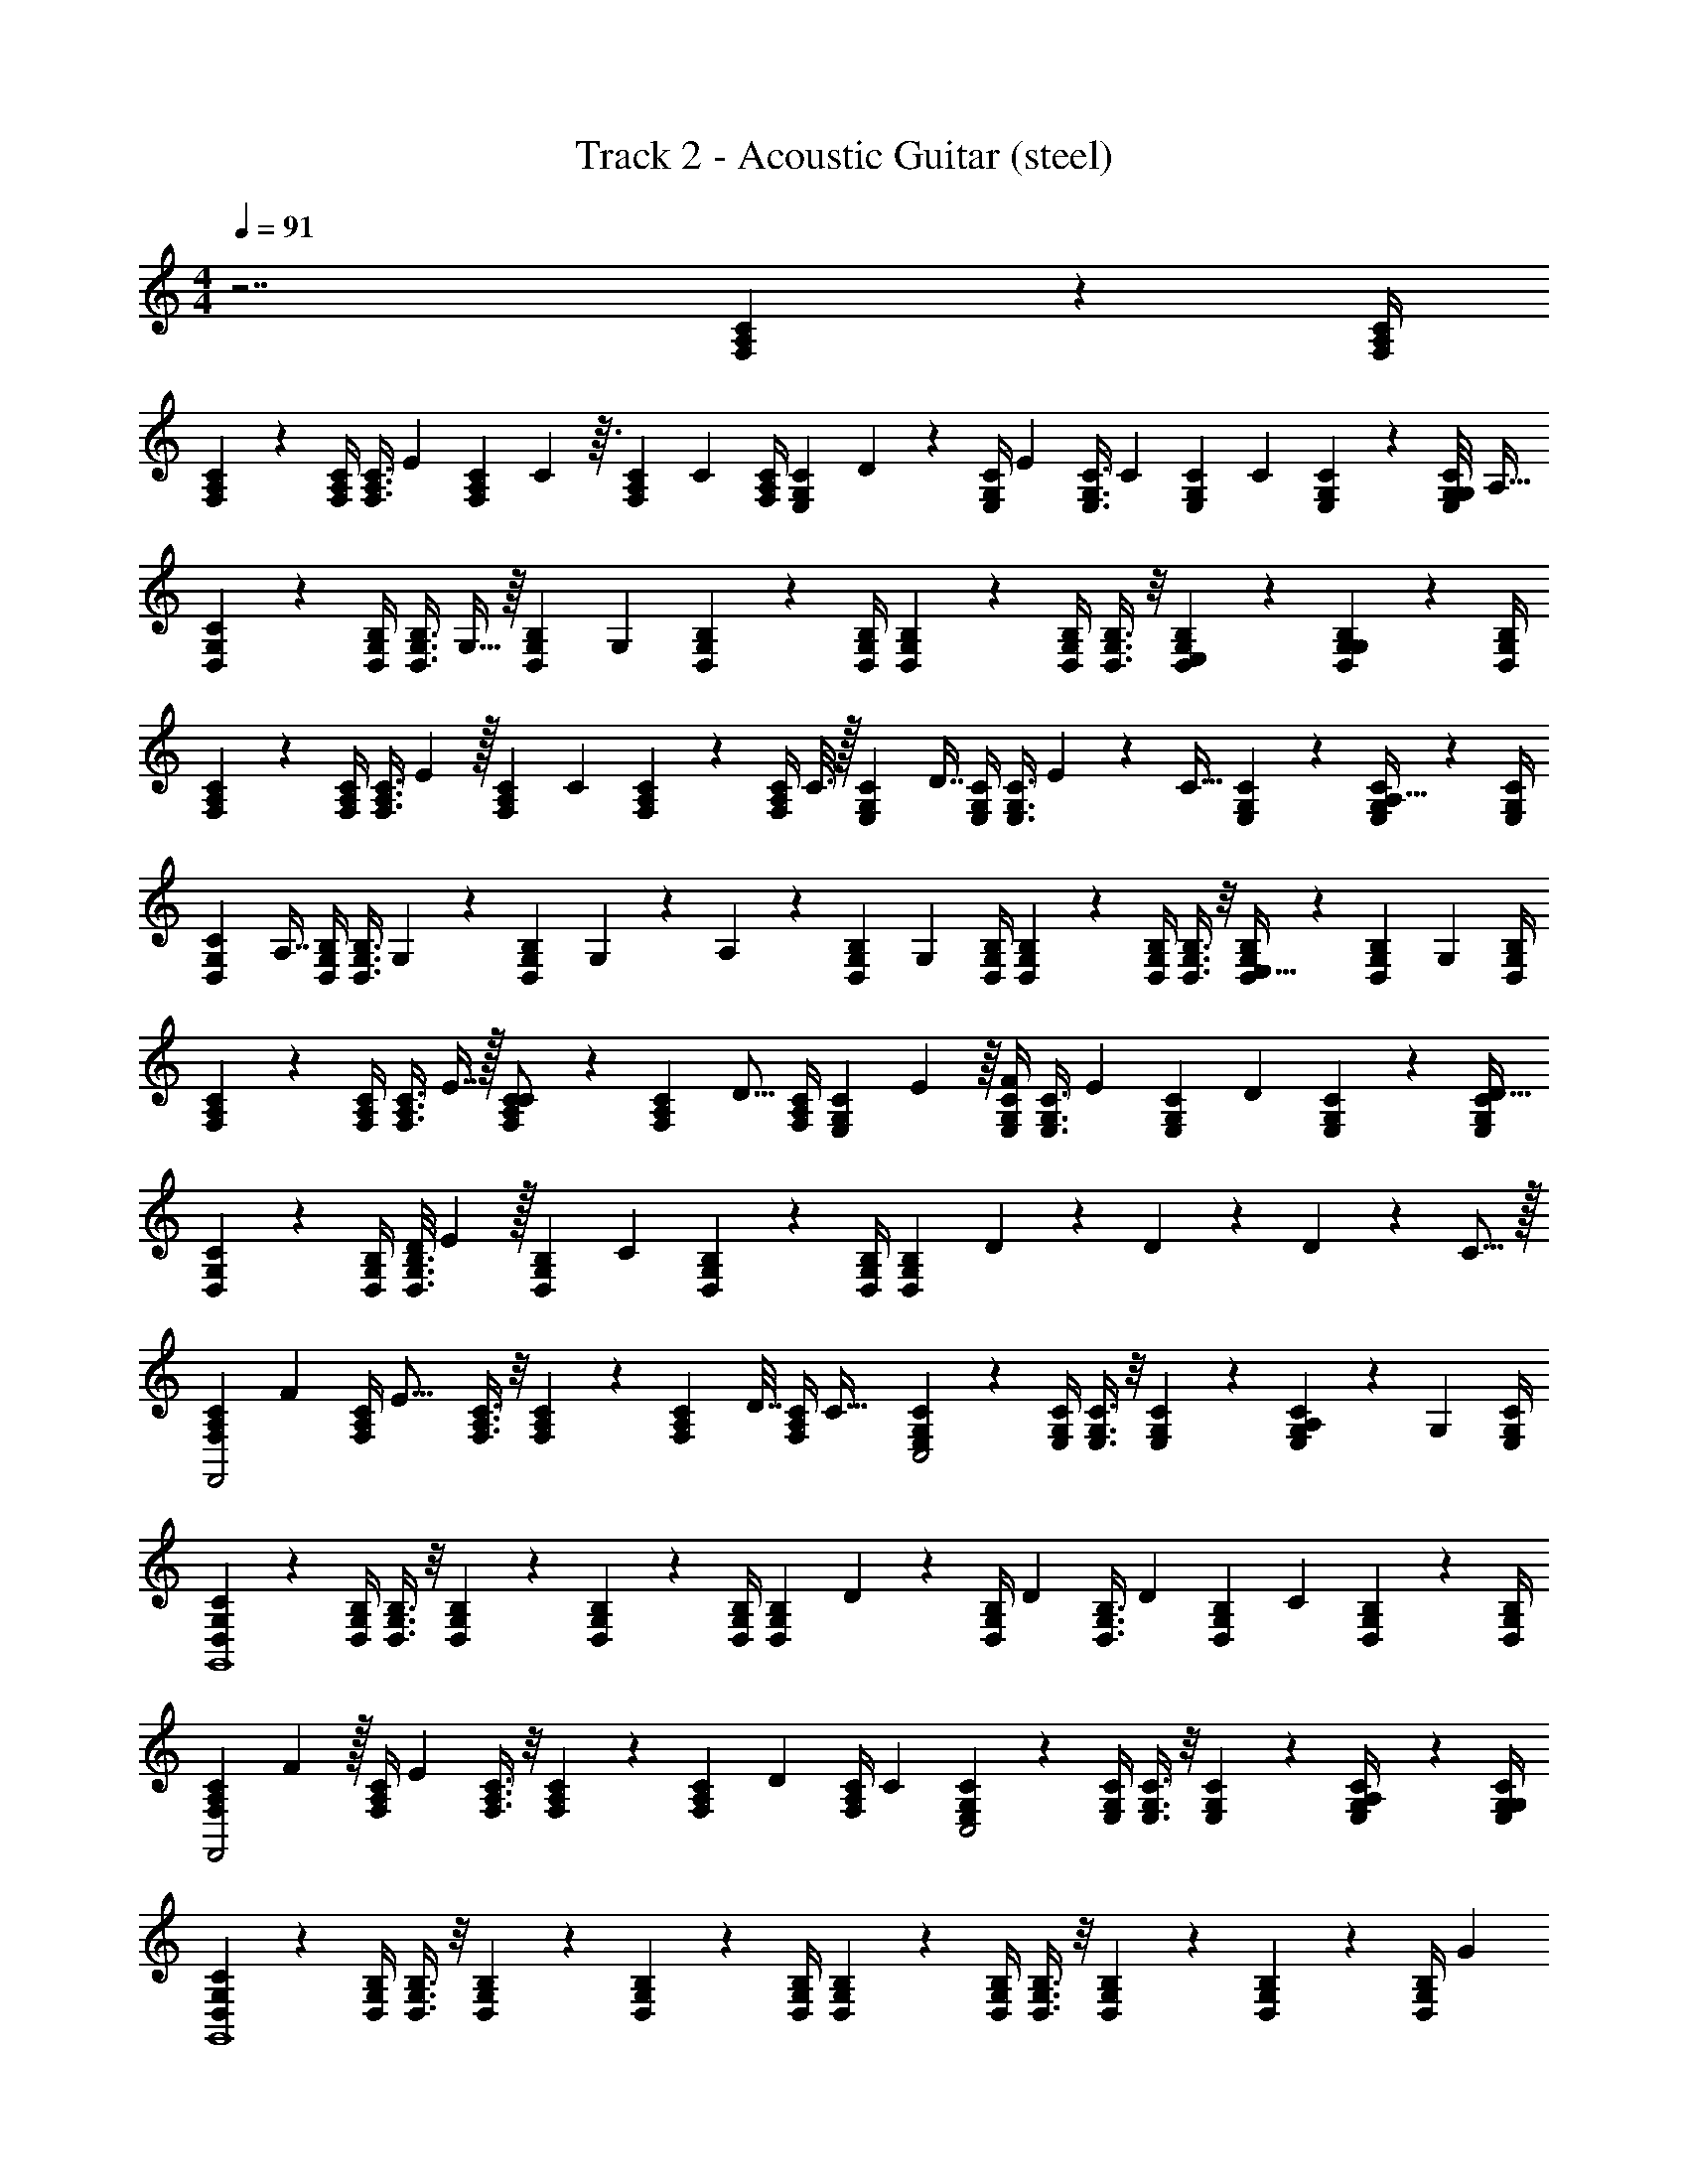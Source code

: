 X: 1
T: Track 2 - Acoustic Guitar (steel)
Z: ABC Generated by Starbound Composer v0.8.7
L: 1/4
M: 4/4
Q: 1/4=91
K: C
z7/ [F,/12C/12A,/12] z/6 [F,/4C/4A,/4] 
[F,/12C/12A,/12] z/6 [F,/4C/4A,/4] [z/24F,3/8C3/8A,3/8] [z11/24E13/24] [z/20F,11/24C11/24A,11/24] C57/160 z3/32 [z/32C/12A,/12F,/12] [z7/32C67/160] [C/4A,/4F,/4] [z/24C/12E,/12G,/12] D/6 z/24 [z/36C/4E,/4G,/4] [z2/9E17/36] [z5/18C3/8E,3/8G,3/8] [z2/9C59/144] [z5/16C11/24E,11/24G,11/24] [z3/16C93/112] [C/12E,/12G,/12] z/6 [z/16G,/8C/4E,/4G,/4] [z3/16A,21/32] 
[G,/12C/12D,/12] z/6 [G,/4B,/4D,/4] [z/32G,3/8B,3/8D,3/8] G,13/32 z/16 [z/12G,11/24B,11/24D,11/24] [z5/12G,67/36] [G,/12B,/12D,/12] z/6 [G,/4B,/4D,/4] [G,/12B,/12D,/12] z/6 [G,/4B,/4D,/4] [G,3/8B,3/8D,3/8] z/8 [G,11/24B,11/24D,11/24E,11/24] z/24 [G,/12D,/12B,/12G,23/24] z/6 [G,/4D,/4B,/4] 
[F,/12C/12A,/12] z/6 [F,/4C/4A,/4] [z/20F,3/8C3/8A,3/8] E67/160 z/32 [z/24F,11/24C11/24A,11/24] [z11/24C7/12] [C/12A,/12F,/12] z/6 [z/32C/4A,/4F,/4] C3/16 z/32 [z/32C/12E,/12G,/12] [z7/32D7/16] [C/4E,/4G,/4] [z/24C3/8E,3/8G,3/8] E/6 z7/96 [z7/32C23/32] [C11/24E,11/24G,11/24] z/24 [C/12E,/12G,/12A,13/32] z/6 [C/4E,/4G,/4] 
[z/32G,/12C/12D,/12] [z7/32A,7/16] [G,/4B,/4D,/4] [z/32G,3/8B,3/8D,3/8] G,59/160 z/10 [z/20G,11/24B,11/24D,11/24] G,31/180 z/18 A,13/72 z/24 [z/18G,/12B,/12D,/12] [z7/36G,425/288] [G,/4B,/4D,/4] [G,/12B,/12D,/12] z/6 [G,/4B,/4D,/4] [G,3/8B,3/8D,3/8] z/8 [G,11/24B,11/24D,11/24E,15/32] z/24 [z/24G,/12D,/12B,/12] [z5/24G,23/24] [G,/4D,/4B,/4] 
[F,/12C/12A,/12] z/6 [F,/4C/4A,/4] [z/32F,3/8C3/8A,3/8] E7/16 z/32 [F,11/24C11/24A,11/24C/] z/24 [z/32C/12A,/12F,/12] [z7/32D9/16] [C/4A,/4F,/4] [z/24C/12E,/12G,/12] E7/48 z/16 [C/4E,/4G,/4F4/7] [z/4C3/8E,3/8G,3/8] [z/4E13/20] [z7/24C11/24E,11/24G,11/24] [z5/24D/3] [C/12E,/12G,/12] z/6 [C/4E,/4G,/4D5/8] 
[G,/12C/12D,/12] z/6 [G,/4B,/4D,/4] [z/20D/8G,3/8B,3/8D,3/8] E67/160 z/32 [z/32G,11/24B,11/24D,11/24] [z15/32C85/96] [G,/12B,/12D,/12] z/6 [G,/4B,/4D,/4] [z/32G,/12B,/12D,/12] D13/96 z/9 D73/288 z71/288 D31/72 z7/96 C11/16 z/32 
[z/24F,/12C/12A,/12F,,2] F5/24 [z/32F,/4C/4A,/4] [z7/32E21/16] [F,3/8C3/8A,3/8] z/8 [F,11/24C11/24A,11/24] z/24 [z/32C/12A,/12F,/12] D7/32 [z/32C/4A,/4F,/4] [z7/32C55/32] [C/12E,/12G,/12C,2] z/6 [C/4E,/4G,/4] [C3/8E,3/8G,3/8] z/8 [C11/24E,11/24G,11/24] z/24 [C/12E,/12G,/12A,5/24] z5/36 [z/36G,665/288] [C/4E,/4G,/4] 
[G,/12C/12D,/12G,,4] z/6 [G,/4B,/4D,/4] [G,3/8B,3/8D,3/8] z/8 [G,11/24B,11/24D,11/24] z/24 [G,/12B,/12D,/12] z/6 [G,/4B,/4D,/4] [z/14G,/12B,/12D,/12] D23/168 z/24 [z/16G,/4B,/4D,/4] [z3/16D23/80] [z5/18G,3/8B,3/8D,3/8] [z2/9D19/45] [z5/18G,11/24B,11/24D,11/24] [z2/9C199/288] [G,/12D,/12B,/12] z/6 [G,/4D,/4B,/4] 
[z/24F,/12C/12A,/12F,,2] F17/96 z/32 [z/36F,/4C/4A,/4] [z2/9E86/63] [F,3/8C3/8A,3/8] z/8 [F,11/24C11/24A,11/24] z/24 [z/24C/12A,/12F,/12] [z5/24D23/96] [z/24C/4A,/4F,/4] [z5/24C167/96] [C/12E,/12G,/12C,2] z/6 [C/4E,/4G,/4] [C3/8E,3/8G,3/8] z/8 [C11/24E,11/24G,11/24] z/24 [C/12E,/12G,/12A,/4] z/6 [C/4E,/4G,/4G,17/5] 
[G,/12C/12D,/12G,,4] z/6 [G,/4B,/4D,/4] [G,3/8B,3/8D,3/8] z/8 [G,11/24B,11/24D,11/24] z/24 [G,/12B,/12D,/12] z/6 [G,/4B,/4D,/4] [G,/12B,/12D,/12] z/6 [G,/4B,/4D,/4] [G,3/8B,3/8D,3/8] z/8 [G,11/24B,11/24D,11/24] z/24 [G,/12D,/12B,/12] z/6 [z/24G,/4D,/4B,/4] G5/24 
[z/24A,,4A,,4C,4E,4] A25/72 z23/288 G41/288 z/6 G109/288 z35/288 E2/9 z/24 G53/168 z23/112 G23/144 z35/288 G75/224 z15/112 C21/32 z17/32 
[C5/16C,4G,4E,4C,4] z11/48 C/6 z19/168 C73/252 z17/90 C17/60 z/6 C3/20 z/10 C9/28 z5/28 C5/16 z11/48 C19/24 z/6 
[z17/32G,,4D,8B,,8G,,8] D29/96 z19/96 D9/32 z7/32 D25/96 z23/96 [z/D83/160] C51/160 z29/160 C7/32 z9/32 [z15/32C211/160] 
[G,/8G,,4] z/8 G,/8 z/8 G,/8 z/8 G,/8 z/8 G,/8 z/8 G,/8 z/8 G,/8 z/8 G,/8 z/8 G,/8 z/8 G,/8 z/8 G,/8 z/8 G,/8 z/8 G,/8 z/8 G,/8 z/8 [z/32G,/8] G7/32 [z/36G,/8] [z2/9E11/36] 
[A3/8A,,4A,,4C,4E,4] z/8 G5/28 z19/168 G65/168 z151/252 E2/9 z/32 G25/96 z5/24 G5/12 z11/96 C41/96 z5/48 C/8 z/8 C3/16 
[z/20C,4G,4E,4C,4] A61/180 z41/288 G27/160 z17/140 G11/42 z7/36 G49/180 z/5 E3/20 z/10 G/8 z/8 G5/36 z/9 G5/14 z/7 C11/18 z7/18 
[z19/18G,,4D,8B,,8G,,8] D/3 z41/288 D29/96 z19/96 D7/16 z/16 C9/32 z3/16 C17/32 [z/32D/8] [z7/16F31/32] 
[G,/8G,,4] z/8 G,/8 z/8 [z/32D3/28G,/8] [z7/32E27/16] G,/8 z/8 G,/8 z/8 G,/8 z/8 G,/8 z/8 G,/8 z/8 G,/8 z/8 G,/8 z/8 G,/8 z/8 G,/8 z/8 G,/8 z/8 G,/8 z/8 G,/8 z/8 [z/32G,/8] D7/32 
[C9/20A,,4A,,4C,4E,4] z/20 D9/20 z11/120 C23/96 z3/160 D11/30 z/9 C13/18 D4/9 z25/288 C/ z3/160 D27/160 z3/32 [z7/80C5/32] [z/10D3/5] 
[z17/32^F,4/7^F,,4D,4A,,4] [z/96C137/96] C11/24 z/32 D199/288 z/18 [z13/18E37/45] [E5/18G,11/24] z2/9 [z/24E2/5] [z41/96F,137/168] [z/32C7/32] [z9/32C/] [z7/32C49/32] 
[C,/E,2C,5/] G,/ C/ [C3/20G,/] z23/180 C55/288 z/32 [E3/8E/] z/6 E13/120 z3/20 E87/160 z5/32 C/8 z/8 [z/4C33/32] 
[=F,/12C/12A,/12=F,,2C,2F,2A,2] z/6 [F,/4C/4A,/4] [z/24F,3/8C3/8A,3/8] [z11/24E13/24] [z/20F,11/24C11/24A,11/24] C57/160 z3/32 [z/32C/12A,/12F,/12] [z7/32C67/160] [C/4A,/4F,/4] [z/24C/12E,/12G,/12C,2C,2E,2G,2] D/6 z/24 [z/36C/4E,/4G,/4] [z2/9E17/36] [z5/18C3/8E,3/8G,3/8] [z2/9C59/144] [z5/16C11/24E,11/24G,11/24] [z3/16C93/112] [C/12E,/12G,/12] z/6 [z/16G,/8C/4E,/4G,/4] [z3/16A,21/32] 
[G,/12C/12D,/12G,,4D,4G,4B,4] z/6 [G,/4B,/4D,/4] [z/32G,3/8B,3/8D,3/8] G,13/32 z/16 [z/12G,11/24B,11/24D,11/24] [z5/12G,67/36] [G,/12B,/12D,/12] z/6 [G,/4B,/4D,/4] [G,/12B,/12D,/12] z/6 [G,/4B,/4D,/4] [G,3/8B,3/8D,3/8] z/8 [G,11/24B,11/24D,11/24E,11/24] z/24 [G,/12D,/12B,/12G,23/24] z/6 [G,/4D,/4B,/4] 
[F,/12C/12A,/12F,,2C,2F,2A,2] z/6 [F,/4C/4A,/4] [z/20F,3/8C3/8A,3/8] E67/160 z/32 [z/24F,11/24C11/24A,11/24] [z11/24C7/12] [C/12A,/12F,/12] z/6 [z/32C/4A,/4F,/4] C3/16 z/32 [z/32C/12E,/12G,/12C,2C,2E,2G,2] [z7/32D7/16] [C/4E,/4G,/4] [z/24C3/8E,3/8G,3/8] E/6 z7/96 [z7/32C23/32] [C11/24E,11/24G,11/24] z/24 [C/12E,/12G,/12A,13/32] z/6 [C/4E,/4G,/4] 
[z/32G,/12C/12D,/12G,,4D,4G,4B,4] [z7/32A,7/16] [G,/4B,/4D,/4] [z/32G,3/8B,3/8D,3/8] G,59/160 z/10 [z/20G,11/24B,11/24D,11/24] G,31/180 z/18 A,13/72 z/24 [z/18G,/12B,/12D,/12] [z7/36G,425/288] [G,/4B,/4D,/4] [G,/12B,/12D,/12] z/6 [G,/4B,/4D,/4] [G,3/8B,3/8D,3/8] z/8 [G,11/24B,11/24D,11/24E,15/32] z/24 [z/24G,/12D,/12B,/12] [z5/24G,23/24] [G,/4D,/4B,/4] 
[F,/12C/12A,/12F,,2C,2F,2A,2] z/6 [F,/4C/4A,/4] [z/32F,3/8C3/8A,3/8] E7/16 z/32 [F,11/24C11/24A,11/24C/] z/24 [z/32C/12A,/12F,/12] [z7/32D9/16] [C/4A,/4F,/4] [z/24C/12E,/12G,/12C,2C,2E,2G,2] E7/48 z/16 [C/4E,/4G,/4F4/7] [z/4C3/8E,3/8G,3/8] [z/4E13/20] [z7/24C11/24E,11/24G,11/24] [z5/24D/3] [C/12E,/12G,/12] z/6 [C/4E,/4G,/4D5/8] 
[G,/12C/12D,/12G,,4] z/6 [G,/4B,/4D,/4] [z/20D/8G,3/8B,3/8D,3/8] E67/160 z/32 [z/32G,11/24B,11/24D,11/24] [z15/32C85/96] [G,/12B,/12D,/12] z/6 [G,/4B,/4D,/4] [z/32B,G,D,] D13/96 z/9 D73/288 z71/288 D31/72 z7/96 C11/16 z/32 
[z/24F,/12C/12A,/12F,,2C,2F,2A,2] F5/24 [z/32F,/4C/4A,/4] [z7/32E21/16] [F,3/8C3/8A,3/8] z/8 [F,11/24C11/24A,11/24] z/24 [z/32C/12A,/12F,/12] D7/32 [z/32C/4A,/4F,/4] [z7/32C55/32] [C/12E,/12G,/12C,2C,2E,2G,2] z/6 [C/4E,/4G,/4] [C3/8E,3/8G,3/8] z/8 [C11/24E,11/24G,11/24] z/24 [C/12E,/12G,/12A,5/24] z5/36 [z/36G,665/288] [C/4E,/4G,/4] 
[G,/12C/12D,/12G,,4D,4G,4B,4] z/6 [G,/4B,/4D,/4] [G,3/8B,3/8D,3/8] z/8 [G,11/24B,11/24D,11/24] z/24 [G,/12B,/12D,/12] z/6 [G,/4B,/4D,/4] [z/32G,/12B,/12D,/12] D19/160 z/10 [z/36G,/4B,/4D,/4] [z2/9D49/180] [z5/18G,3/8B,3/8D,3/8] [z2/9D19/45] [z5/18G,11/24B,11/24D,11/24] [z2/9C199/288] [G,/12D,/12B,/12] z/6 [z7/32G,/4D,/4B,/4] [z/32F143/224] 
[F,/12C/12A,/12F,,2C,2F,2A,2] z/6 [F,/4C/4A,/4] [z/20F,3/8C3/8A,3/8] [z9/20E77/160] [z/32F,11/24C11/24A,11/24] [z15/32D83/160] [C/12A,/12F,/12C/7] z/6 [z/36C/4A,/4F,/4] [z2/9C115/72] [C/12E,/12G,/12C,2C,2E,2G,2] z/6 [C/4E,/4G,/4] [C3/8E,3/8G,3/8] z/8 [C11/24E,11/24G,11/24] z/24 [C/12E,/12G,/12A,/4] z/6 [C/4E,/4G,/4G,17/5] 
[G,/12C/12D,/12G,,4D,4G,4B,4] z/6 [G,/4B,/4D,/4] [G,3/8B,3/8D,3/8] z/8 [G,11/24B,11/24D,11/24] z/24 [G,/12B,/12D,/12] z/6 [G,/4B,/4D,/4] [G,/12B,/12D,/12] z/6 [G,/4B,/4D,/4] [G,3/8B,3/8D,3/8] z/8 [z5/16G,11/24B,11/24D,11/24] G3/32 z3/32 [z/18G,/12D,/12B,/12] G/9 z/12 [z/20G,/4D,/4B,/4] G27/160 z/32 
[A3/7A,,4A,,4C,4E,4] z/14 G3/20 z23/180 G73/288 z71/288 G11/90 z/10 G3/16 z13/144 [z2/9E37/126] G7/18 z23/288 G37/160 z/20 C9/20 z9/80 C7/48 z/12 C41/96 z/32 
[z/18C,4G,4E,4C,4] A17/72 z/48 G17/48 z7/48 G9/16 z3/32 E7/32 z/16 G9/28 z5/28 G5/36 z/9 G3/7 z/14 C5/12 z/12 C5/28 z/14 [z/4C25/32] 
[z2G,,4D,8B,,8G,,8] D/6 z/8 D/3 z11/56 D159/224 z5/96 [z5/12C43/36] 
[G,/8G,,4] z/8 G,/8 z/8 G,/8 z/8 G,/8 z/8 G,/8 z/8 G,/8 z/8 G,/8 z/8 G,/8 z/8 G,/8 z/8 G,/8 z/8 G,/8 z/8 G,/8 z/8 G,/8 z/8 G,/8 z/8 [z/32G,/8] G55/288 z/36 [z/36G,/8] [z2/9E41/144] 
[z/32A,,4A,,4C,4E,4] A37/96 z2/15 G27/160 z/8 G67/224 z25/168 G/3 z11/72 E2/9 z/32 G29/96 z19/96 G13/32 z3/32 C49/96 z11/24 
[z/32C,4G,4E,4C,4] E29/96 z5/24 E7/48 z5/48 E11/72 z/9 E53/180 z29/160 E19/160 z23/180 E19/126 z17/140 E21/80 z5/32 E29/160 z17/120 E53/168 z/7 D5/28 z23/224 [z15/32D73/96] 
[z33/32G,,4D,8B,,8G,,8] D51/160 z3/20 D11/32 z3/16 D7/16 z/16 C5/16 z3/16 C7/16 z13/160 [z9/20F19/20] 
[G,/8G,,4] z/8 G,/8 z/8 [z/24G,/8] [z5/24E275/168] G,/8 z/8 G,/8 z/8 G,/8 z/8 G,/8 z/8 G,/8 z/8 G,/8 z/8 G,/8 z/8 G,/8 z/8 G,/8 z/8 G,/8 z/8 G,/8 z/8 G,/8 z/8 G,/8 z/8 
[C9/20A,,4A,,4C,4E,4] z13/160 D3/8 z3/32 C15/32 z/16 D29/96 z19/96 C7/16 z/16 D89/224 z23/224 C7/16 z/16 D5/32 z9/80 [z/30C13/90] [z/6D11/18] 
[z15/32^F,4/7^F,,4D,4A,,4] [z7/96C25/16] C11/24 z/32 D199/288 z/18 [z13/18E37/45] [E5/16G,11/24] z7/32 [z/96E103/288] [z11/24F,137/168] [C5/28C/] z25/252 [z2/9C3/] 
[C,/E,2C,5/] G,/ C/ [z/32G,/] E3/32 z11/72 E11/90 z/10 [z/32E/] E5/16 z3/16 E25/224 z31/224 E19/32 z7/40 C11/80 z3/32 [z7/32C193/224] 
[=F,/12C/12A,/12=F,,2C,2F,2A,2] z/6 [F,/4C/4A,/4] [z/24F,3/8C3/8A,3/8] [z11/24E13/24] [z/20F,11/24C11/24A,11/24] C57/160 z3/32 [C/12A,/12F,/12D7/16] z/6 [C/4A,/4F,/4] [C/12E,/12G,/12E/6C,2C,2E,2G,2] z/6 [C/4E,/4G,/4F17/36] [z/4C3/8E,3/8G,3/8] [z/4E13/32] [z/4C11/24E,11/24G,11/24] [z/4D/] [C/12E,/12G,/12] z/6 [z/16C/4E,/4G,/4] [z3/16A,21/32] 
[G,/12C/12D,/12G,,4D,4G,4B,4] z/6 [G,/4B,/4D,/4] [z/32G,3/8B,3/8D,3/8] G,13/32 z/16 [z/24G,11/24B,11/24D,11/24] [z11/24G,223/120] [G,/12B,/12D,/12] z/6 [G,/4B,/4D,/4] [G,/12B,/12D,/12] z/6 [G,/4B,/4D,/4] [G,3/8B,3/8D,3/8] z/8 [G,11/24B,11/24D,11/24E,11/24] z/24 [G,/12D,/12B,/12G,23/24] z/6 [G,/4D,/4B,/4] 
[F,/12C/12A,/12F,,2C,2F,2A,2] z/6 [F,/4C/4A,/4] [z/20F,3/8C3/8A,3/8] E67/160 z/32 [z/24F,11/24C11/24A,11/24] [z11/24C7/12] [C/12A,/12F,/12] z/6 [z/32C/4A,/4F,/4] C3/16 z/32 [z/32C/12E,/12G,/12C,2C,2E,2G,2] [z7/32D7/16] [C/4E,/4G,/4] [z/24C3/8E,3/8G,3/8] E/6 z7/96 [z7/32C23/32] [C11/24E,11/24G,11/24] z/24 [C/12E,/12G,/12A,13/32] z/6 [C/4E,/4G,/4] 
[z/32G,/12C/12D,/12G,,4D,4G,4B,4] [z7/32A,7/16] [G,/4B,/4D,/4] [z/32G,3/8B,3/8D,3/8] G,59/160 z/10 [z/20G,11/24B,11/24D,11/24] G,31/180 z/18 A,13/72 z/24 [z/18G,/12B,/12D,/12] [z7/36G,425/288] [G,/4B,/4D,/4] [G,/12B,/12D,/12] z/6 [G,/4B,/4D,/4] [G,3/8B,3/8D,3/8] z/8 [G,11/24B,11/24D,11/24E,15/32] z/24 [z/24G,/12D,/12B,/12] [z5/24G,23/24] [G,/4D,/4B,/4] 
[F,/12C/12A,/12F,,2C,2F,2A,2] z/6 [F,/4C/4A,/4] [z/32F,3/8C3/8A,3/8] E7/16 z/32 [F,11/24C11/24A,11/24C/] z/24 [z/32C/12A,/12F,/12] [z7/32D9/16] [C/4A,/4F,/4] [z/24C/12E,/12G,/12C,2C,2E,2G,2] E7/48 z/16 [C/4E,/4G,/4F4/7] [z7/24C3/8E,3/8G,3/8] [z5/24E47/72] [z7/24C11/24E,11/24G,11/24] [z5/24D/3] [C/12E,/12G,/12] z/6 [C/4E,/4G,/4D5/8] 
[G,/12C/12D,/12G,,4] z/6 [G,/4B,/4D,/4] [z/20D/8G,3/8B,3/8D,3/8] E67/160 z/32 [z/32G,11/24B,11/24D,11/24] [z15/32C85/96] [G,/12B,/12D,/12] z/6 [G,/4B,/4D,/4] [D3/20B,G,D,] z23/180 D73/288 z71/288 D31/72 z7/96 C11/16 z/32 
[z/24F,/12C/12A,/12F,,2C,2F,2A,2] F5/24 [z/32F,/4C/4A,/4] [z7/32E21/16] [F,3/8C3/8A,3/8] z/8 [F,11/24C11/24A,11/24] z/24 [z/32C/12A,/12F,/12] D7/32 [z/32C/4A,/4F,/4] [z7/32C55/32] [C/12E,/12G,/12C,2C,2E,2G,2] z/6 [C/4E,/4G,/4] [C3/8E,3/8G,3/8] z/8 [C11/24E,11/24G,11/24] z/24 [C/12E,/12G,/12A,5/24] z5/36 [z/36G,665/288] [C/4E,/4G,/4] 
[G,/12C/12D,/12G,,4D,4G,4B,4] z/6 [G,/4B,/4D,/4] [G,3/8B,3/8D,3/8] z/8 [G,11/24B,11/24D,11/24] z/24 [G,/12B,/12D,/12] z/6 [G,/4B,/4D,/4] [z/32G,/12B,/12D,/12] D19/160 z/10 [z/16G,/4B,/4D,/4] [z3/16D23/80] [z5/18G,3/8B,3/8D,3/8] [z2/9D19/45] [z5/18G,11/24B,11/24D,11/24] [z2/9C199/288] [G,/12D,/12B,/12] z/6 [G,/4D,/4B,/4] 
[z/24F,/12C/12A,/12F,,2C,2F,2A,2] F5/24 [z/32F,/4C/4A,/4] [z7/32E21/16] [F,3/8C3/8A,3/8] z/8 [F,11/24C11/24A,11/24] z/24 [z/32C/12A,/12F,/12] D7/32 [z/32C/4A,/4F,/4] [z7/32C55/32] [C/12E,/12G,/12C,2C,2E,2G,2] z/6 [C/4E,/4G,/4] [C3/8E,3/8G,3/8] z/8 [C11/24E,11/24G,11/24] z/24 [C/12E,/12G,/12A,/4] z/6 [C/4E,/4G,/4] 
[G,/12C/12D,/12G,,4D,4G,4B,4] z/6 [G,/4B,/4D,/4] [G,3/8B,3/8D,3/8] z/8 [G,11/24B,11/24D,11/24] z/24 [G,/12B,/12D,/12] z/6 [G,/4B,/4D,/4] [G,/12B,/12D,/12G,5/32] z/6 [z/36G,/4B,/4D,/4] G,2/9 [z5/18G,3/8B,3/8D,3/8] [z2/9G,29/90] [z5/18G,11/24B,11/24D,11/24] [z2/9G,19/72] [z/24G,/12D,/12B,/12] A,/6 [z/24G,83/120] [G,/4D,/4B,/4] 
[F,/12C/12A,/12F,,2C,2F,2A,2] z/6 [F,/4C/4A,/4] [z/24F,3/8C3/8A,3/8] [z11/24G,109/120] [F,11/24C11/24A,11/24] z/24 [C/12A,/12F,/12A,9/32] z/6 [z/32C/4A,/4F,/4] [z7/32C55/32] [C/12E,/12G,/12C,2C,2E,2G,2] z/6 [C/4E,/4G,/4] [C3/8E,3/8G,3/8] z/8 [C11/24E,11/24G,11/24] z/24 [C/12E,/12G,/12A,] z/6 [C/4E,/4G,/4] 
[G,/12C/12D,/12G,,4D,4G,4B,4] z/6 [G,/4B,/4D,/4] [z/18G,3/8B,3/8D,3/8] [z4/9G,25/9] [G,11/24B,11/24D,11/24] z/24 [G,/12B,/12D,/12] z/6 [G,/4B,/4D,/4] [G,/12B,/12D,/12] z/6 [G,/4B,/4D,/4] [G,3/8B,3/8D,3/8] z/8 [G,11/24B,11/24D,11/24] z/24 [G,/12D,/12B,/12] z/6 [G,/4D,/4B,/4] z/4 
[F,,,3/28F,,,3/28] z/7 [F,,,/7F,,,/7] z3/28 [F,,,3/20F,,,3/20] z/10 [F,,9/32F,,9/32] z7/32 [F,,5/16F,,5/16] z3/16 [C,,/8C,,/8] z/8 [C,,/7C,,/7] z3/28 [C,,/9C,,/9] z5/36 [C,,5/36C,,5/36] z/9 [C,,9/32C,,9/32] z23/32 [G,,/6G,,/6] z/12 
[G,,/6G,,/6] z/12 [G,,/6G,,/6] z/12 [G,,/10G,,/10] z3/20 [D,,5/24D,,5/24] z7/24 [D,,3/16D,,3/16] z5/16 [G,,,3/28G,,,3/28] z/7 [G,,,3/28G,,,3/28] z/7 [G,,,/8G,,,/8] z/8 [G,,,/8G,,,/8] z/8 [G,,,3/16G,,,3/16] z17/16 
F,,,3/28 z/7 F,,,/7 z3/28 F,,,3/20 z/10 F,,9/32 z7/32 F,,5/16 z3/16 C,,/8 z/8 C,,/7 z3/28 C,,/9 z5/36 C,,5/36 z/9 C,,9/32 z23/32 G,,/6 z/12 
G,,/6 z/12 G,,/6 z/12 G,,/10 z3/20 D,,5/24 z7/24 D,,3/16 z5/16 [z/32G,,,3/28] G5/32 z/16 [z/36G,,,3/28] A55/288 z/32 G,,,/8 z/8 [G,,,/8A7/32] z/8 G,,,3/16 z/16 G5/32 z11/32 [z/G] 
[F,,,3/28B5/28] z/7 [F,,,/7c3/16] z3/28 [F,,,3/20B7/24] z/10 [F,,9/32c17/24] z7/32 [z/4F,,5/16] B/4 [C,,/8c3/16] z/8 [C,,/7B9/32] z3/28 [C,,/9c3/16] z5/36 [C,,5/36d25/36] z/9 C,,9/32 z7/32 [z/G] G,,/6 z/12 
G,,/6 z/12 [f3/32G,,/6] z5/32 G,,/10 z3/20 [D,,5/24f6/7] z7/24 D,,3/16 z5/16 [G,,,3/28G/8f7/24] z/7 [G,,,3/28A7/36e15/32] z/7 G,,,/8 z/8 [G,,,/8A/5B25/36] z/8 G,,,3/16 z/16 G5/24 z/24 [z/4d11/16] G5/24 z/24 [z/4E11/9] 
[F,,,3/28B/4] z/7 [F,,,/7c/4] z3/28 [F,,,3/20B11/36] z/10 [F,,9/32c23/32] z7/32 [z/4F,,5/16] B7/32 z/32 [C,,/8c2/9] z/8 [C,,/7B/4] z3/28 [C,,/9c2/9] z5/36 [C,,5/36d11/16] z/9 C,,9/32 z7/32 [z/G33/32] G,,/6 z/12 
G,,/6 z/12 [f3/28G,,/6] z/7 G,,/10 z3/20 [D,,5/24f7/8] z7/24 D,,3/16 z5/16 [G,,,3/28f9/32] z/7 [G,,,3/28e17/36] z/7 G,,,/8 z/8 [G,,,/8A7/32B23/32] z/8 G,,,3/16 z/16 G5/32 z3/32 [z5/18d11/16] [z17/36G193/180] 
[F,,,3/28B/4] z/7 [F,,,/7c/4] z3/28 [F,,,3/20B11/36] z/10 [F,,9/32c23/32] z7/32 [z/4F,,5/16] B7/32 z/32 [C,,/8c2/9] z/8 [C,,/7B/4] z3/28 [C,,/9c2/9] z5/36 [C,,5/36d11/16] z/9 C,,9/32 z7/32 [z/G33/32] G,,/6 z/12 
G,,/6 z/12 [f3/28G,,/6] z/7 G,,/10 z3/20 [D,,5/24f7/8] z7/24 D,,3/16 z5/16 [G,,,3/28f9/32] z/7 [G,,,3/28e17/36] z/7 G,,,/8 z/8 [G,,,/8B23/32] z/8 G,,,3/16 z5/16 c/4 d15/32 z/32 
[F,,,3/28B/4] z/7 [F,,,/7c/4] z3/28 [F,,,3/20B11/36] z/10 [F,,9/32c23/32] z7/32 [z/4F,,5/16] B7/32 z/32 [C,,/8c2/9] z/8 [C,,/7B/4] z3/28 [C,,/9c2/9] z5/36 [C,,5/36d11/16] z/9 C,,9/32 z7/32 [z/G33/32] G,,/6 z/12 
G,,/6 z/12 [f3/28G,,/6] z/7 G,,/10 z3/20 [D,,5/24f7/8] z7/24 D,,3/16 z5/16 [G,,,3/28f9/32] z/7 [G,,,3/28e17/36] z/7 G,,,/8 z/8 [G,,,/8B23/32] z/8 G,,,3/16 z5/16 c/4 [z/4d15/32] [z/4C,2F,2A,2] 
[F,,,3/28B/4] z/7 [F,,,/7c/4] z3/28 [F,,,3/20B11/36] z/10 [F,,9/32c23/32] z7/32 [z/4F,,5/16] B7/32 z/32 [C,,/8c2/9C,2E,2G,2] z/8 [C,,/7B/4] z3/28 [C,,/9c2/9] z5/36 [C,,5/36d11/16] z/9 C,,9/32 z7/32 [z/G33/32] [G,,/6D,4G,4B,4] z/12 
G,,/6 z/12 [f3/28G,,/6] z/7 G,,/10 z3/20 [D,,5/24f7/8] z7/24 D,,3/16 z5/16 [G,,,3/28f9/32] z/7 [G,,,3/28e17/36] z/7 G,,,/8 z/8 [G,,,/8B23/32] z/8 G,,,3/16 z5/16 c/4 [z/4d15/32] [z/4C,2F,2A,2] 
[F,,,3/28B/4] z/7 [F,,,/7c/4] z3/28 [F,,,3/20B11/36] z/10 [F,,9/32c23/32] z7/32 [z/4F,,5/16] B7/32 z/32 [C,,/8c2/9C,2E,2G,2] z/8 [C,,/7B/4] z3/28 [C,,/9c2/9] z5/36 [C,,5/36d11/16] z/9 C,,9/32 z7/32 [z/G33/32] [G,,/6D,4G,4B,4] z/12 
G,,/6 z/12 [f3/28G,,/6] z/7 G,,/10 z3/20 [D,,5/24f7/8] z7/24 D,,3/16 z5/16 [G,,,3/28f9/32] z/7 [G,,,3/28e17/36] z/7 G,,,/8 z/8 [G,,,/8B23/32] z/8 G,,,3/16 z5/16 c/4 [z/4d15/32] [F,/12C/12A,/12A,2F,2C,2C,2F,2A,2] z/6 
[F,,,3/28F,/4C/4A,/4B/4B/4] z/7 [F,,,/7c/4c/4F,3/8C3/8A,3/8] z3/28 [F,,,3/20B11/36B11/36] z/10 [F,,9/32F,11/24C11/24A,11/24c23/32c23/32] z7/32 [C/12A,/12F,/12F,,5/16] z/6 [B7/32B7/32C/4A,/4F,/4] z/32 [C/12E,/12G,/12C,,/8c2/9c2/9G,2C,2E,2G,2C,2E,2] z/6 [C,,/7C/4E,/4G,/4B/4B/4] z3/28 [C,,/9c2/9c2/9C3/8E,3/8G,3/8] z5/36 [C,,5/36d11/16d11/16] z/9 [C,,9/32C11/24E,11/24G,11/24] z7/32 [C/12E,/12G,/12G33/32G33/32] z/6 [C/4E,/4G,/4] [G,/12C/12D,/12G,,/6B,4G,4D,4D,4B,4G,4] z/6 
[G,,/6G,/4B,/4D,/4] z/12 [f3/28f3/28G,,/6G,3/8B,3/8D,3/8] z/7 G,,/10 z3/20 [D,,5/24G,11/24B,11/24D,11/24f7/8f7/8] z7/24 [G,/12B,/12D,/12D,,3/16] z/6 [G,/4B,/4D,/4] [G,/12B,/12D,/12G,,,3/28f9/32f9/32] z/6 [G,,,3/28G,/4B,/4D,/4e17/36e17/36] z/7 [G,,,/8G,3/8B,3/8D,3/8] z/8 [G,,,/8B23/32B23/32] z/8 [G,,,3/16G,11/24B,11/24D,11/24] z5/16 [G,/12D,/12B,/12c/4c/4] z/6 [G,/4D,/4B,/4d/4d15/32] [F,/12C/12A,/12A,2F,2C,2C,2F,2A,2] z/6 
[F,,,3/28F,/4C/4A,/4B/4B/4] z/7 [F,,,/7c/4c/4F,3/8C3/8A,3/8] z3/28 [F,,,3/20B11/36B11/36] z/10 [F,,9/32F,11/24C11/24A,11/24c23/32c23/32] z7/32 [C/12A,/12F,/12F,,5/16] z/6 [B7/32B7/32C/4A,/4F,/4] z/32 [C/12E,/12G,/12C,,/8c2/9c2/9G,2C,2E,2G,2C,2E,2] z/6 [C,,/7C/4E,/4G,/4B/4B/4] z3/28 [C,,/9c2/9c2/9C3/8E,3/8G,3/8] z5/36 [C,,5/36d11/16d11/16] z/9 [C,,9/32C11/24E,11/24G,11/24] z7/32 [C/12E,/12G,/12G33/32G33/32] z/6 [C/4E,/4G,/4] [G,/12C/12D,/12G,,/6D,4B,4G,4D,4B,4G,4] z/6 
[G,,/6G,/4B,/4D,/4] z/12 [f3/28f3/28G,,/6G,3/8B,3/8D,3/8] z/7 G,,/10 z3/20 [D,,5/24G,11/24B,11/24D,11/24f7/8f7/8] z7/24 [G,/12B,/12D,/12D,,3/16] z/6 [G,/4B,/4D,/4] [G,/12B,/12D,/12G,,,3/28f9/32f9/32] z/6 [G,,,3/28G,/4B,/4D,/4e17/36e17/36] z/7 [G,,,/8G,3/8B,3/8D,3/8] z/8 [G,,,/8B23/32B23/32] z/8 [G,,,3/16G,11/24B,11/24D,11/24] z5/16 [G,/12D,/12B,/12c/4c/4] z/6 [G,/4D,/4B,/4d15/32d15/32] [F,/12C/12A,/12C,2F,2A,2C,2F,2A,2] z/6 
[F,,,3/28F,/4C/4A,/4B/4B/4] z/7 [F,,,/7c/4c/4F,3/8C3/8A,3/8] z3/28 [F,,,3/20B11/36B11/36] z/10 [F,,9/32F,11/24C11/24A,11/24c23/32c23/32] z7/32 [C/12A,/12F,/12F,,5/16] z/6 [B7/32B7/32C/4A,/4F,/4] z/32 [C/12E,/12G,/12C,,/8c2/9c2/9G,2C,2E,2G,2C,2E,2] z/6 [C,,/7C/4E,/4G,/4B/4B/4] z3/28 [C,,/9c2/9c2/9C3/8E,3/8G,3/8] z5/36 [C,,5/36d11/16d11/16] z/9 [C,,9/32C11/24E,11/24G,11/24] z7/32 [C/12E,/12G,/12G33/32G33/32] z/6 [C/4E,/4G,/4] [G,/12C/12D,/12G,,/6D,4B,4G,4D,4B,4G,4] z/6 
[G,,/6G,/4B,/4D,/4] z/12 [f3/28f3/28G,,/6G,3/8B,3/8D,3/8] z/7 G,,/10 z3/20 [D,,5/24G,11/24B,11/24D,11/24f7/8f7/8] z7/24 [G,/12B,/12D,/12D,,3/16] z/6 [G,/4B,/4D,/4] [G,/12B,/12D,/12G,,,3/28f9/32f9/32] z/6 [G,,,3/28G,/4B,/4D,/4e17/36e17/36] z/7 [G,,,/8G,3/8B,3/8D,3/8] z/8 [G,,,/8B23/32B23/32] z/8 [G,,,3/16G,11/24B,11/24D,11/24] z5/16 [G,/12D,/12B,/12c/4c/4] z/6 [G,/4D,/4B,/4d15/32d15/32] [F,/12C/12A,/12C,2F,2A,2C,2F,2A,2] z/6 
[F,,,3/28F,/4C/4A,/4B/4B/4] z/7 [F,,,/7c/4c/4F,3/8C3/8A,3/8] z3/28 [F,,,3/20B11/36B11/36] z/10 [F,,9/32F,11/24C11/24A,11/24c23/32c23/32] z7/32 [C/12A,/12F,/12F,,5/16] z/6 [B7/32B7/32C/4A,/4F,/4] z/32 [C/12E,/12G,/12C,,/8c2/9c2/9G,2C,2E,2G,2C,2E,2] z/6 [C,,/7C/4E,/4G,/4B/4B/4] z3/28 [C,,/9c2/9c2/9C3/8E,3/8G,3/8] z5/36 [C,,5/36d11/16d11/16] z/9 [C,,9/32C11/24E,11/24G,11/24] z7/32 [C/12E,/12G,/12G33/32G33/32] z/6 [C/4E,/4G,/4] [G,/12C/12D,/12G,,/6D,4B,4G,4D,4B,4G,4] z/6 
[G,,/6G,/4B,/4D,/4] z/12 [f3/28f3/28G,,/6G,3/8B,3/8D,3/8] z/7 G,,/10 z3/20 [D,,5/24G,11/24B,11/24D,11/24f7/8f7/8] z7/24 [G,/12B,/12D,/12D,,3/16] z/6 [G,/4B,/4D,/4] [G,/12B,/12D,/12G,,,3/28f9/32f9/32] z/6 [G,,,3/28G,/4B,/4D,/4e17/36e17/36] z/7 [G,,,/8G,3/8B,3/8D,3/8] z/8 [G,,,/8B23/32B23/32] z/8 [G,,,3/16G,11/24B,11/24D,11/24] z5/16 [G,/12D,/12B,/12c/4c/4] z/6 [G,/4D,/4B,/4d15/32d15/32] [^F,4/7^F,,4D,4A,,4D,,4] z3/7 
[z3/4D] [z3/4E] [z/G,] [z/F,] C/ [C,/E,2C,5/] G,/ 
C/ [E/14G,/] z5/28 E3/28 z/7 [E/4E/] z/4 E/7 z3/28 E11/16 z/16 F/7 z3/28 [z/4E17/32] [=F,/12C/12A,/12=F,,2C,2F,2A,2] z/6 [F,/4C/4A,/4] [C3/16G,3/16E3/16E/4F,3/8C3/8A,3/8] z5/16 
[G,2/9C/4E/4E3/8F,11/24C11/24A,11/24] z5/18 [C/12A,/12F,/12G,5/32E/6C3/16F7/20] z/6 [C/4A,/4F,/4] [E/16G,/16C/12E,/12G,/12C3/28E/8C,2C,2E,2G,2] z3/16 [G,3/16C3/16E/5C/4E,/4G,/4F3/10] z/16 [z/4C3/8E,3/8G,3/8] [E5/32G,3/16C3/16E/3] z3/32 [z/4C11/24E,11/24G,11/24] [G,5/36E3/20C/6E9/32] z/9 [C/12E,/12G,/12] z/6 [C/4E,/4G,/4E19/36C9/16G,19/32E23/36] [G,/12C/12D,/12G,,4D,4G,4B,4] z/6 [G,/4B,/4D,/4] [D3/20B,3/20G,5/32D7/32G,3/8B,3/8D,3/8] z7/20 
[G,11/24B,11/24D,11/24D31/24D3/B,3/G,3/] z/24 [G,/12B,/12D,/12] z/6 [G,/4B,/4D,/4] [z/16G,/12B,/12D,/12] A7/48 z/24 [z/14G,/4B,/4D,/4] A5/28 [z/4G,3/8B,3/8D,3/8] [z/4A11/36] [z/4G,11/24B,11/24D,11/24] G3/16 z/16 [G,/12D,/12B,/12] z/6 [G,/4D,/4B,/4G43/24] [F,/12C/12A,/12F,,2C,2F,2A,2] z/6 [F,/4C/4A,/4] [C3/16G,3/16E3/16F,3/8C3/8A,3/8] z5/16 
[G,2/9C/4E/4F,11/24C11/24A,11/24] z5/18 [C/12A,/12F,/12G,5/32E/6C3/16] z/6 [C/4A,/4F,/4] [E/16G,/16C/12E,/12G,/12C3/28C,2C,2E,2G,2] z3/16 [G,3/16C3/16E/5C/4E,/4G,/4] z/16 [z/4C3/8E,3/8G,3/8] [E5/32G,3/16C3/16] z3/32 [z/4C11/24E,11/24G,11/24] [G,5/36E3/20C/6] z/9 [C/12E,/12G,/12] z/6 [C/4E,/4G,/4E19/36C9/16G,19/32] [G,/12C/12D,/12G,,4D,4G,4B,4] z/6 [G,/4B,/4D,/4] [D3/20B,3/20G,5/32G,3/8B,3/8D,3/8] z7/20 
[G,11/24B,11/24D,11/24D3/B,3/G,3/] z/24 [G,/12B,/12D,/12] z/6 [G,/4B,/4D,/4] [z/24G,/12B,/12D,/12] [z/24G/12] A2/21 z/14 [z/32G,/4B,/4D,/4] [z7/32A95/288] [z3/10G,3/8B,3/8D,3/8] [z7/160G/10] [z5/32A41/160] [z3/10G,11/24B,11/24D,11/24] [z/5G13/40] [G,/12D,/12B,/12] z/6 [z/20G,/4D,/4B,/4] G27/160 z/32 [F,/12C/12A,/12E41/24F,,2C,2F,2A,2] z/6 [F,/4C/4A,/4] [C3/16G,3/16E3/16F,3/8C3/8A,3/8] z5/16 
[G,2/9C/4E/4F,11/24C11/24A,11/24] z5/18 [C/12A,/12F,/12G,5/32E/6C3/16] z/6 [C/4A,/4F,/4] [E/16G,/16C/12E,/12G,/12C3/28C,2C,2E,2G,2] z3/16 [G,3/16C3/16E/5C/4E,/4G,/4] z/16 [z/4C3/8E,3/8G,3/8] [E5/32G,3/16C3/16] z3/32 [z/4C11/24E,11/24G,11/24] [G,5/36E3/20C/6] z/9 [C/12E,/12G,/12] z/6 [C/4E,/4G,/4E19/36C9/16G,19/32] [G,/12C/12D,/12G,,4] z/6 [G,/4B,/4D,/4] [D3/20B,3/20G,5/32G,3/8B,3/8D,3/8] z7/20 
[G,11/24B,11/24D,11/24D3/B,3/G,3/] z/24 [G,/12B,/12D,/12] z/6 [G,/4B,/4D,/4] [D3/20B,G,D,] z23/180 D73/288 z71/288 D31/72 z7/96 C11/16 z/32 [z/24F,/12C/12A,/12F,,2C,2F,2A,2] F5/24 [z/32F,/4C/4A,/4] [z7/32E21/16] [C5/16E/3F,3/8C3/8A,3/8] z3/16 
[C/4F,11/24C11/24A,11/24] z/4 [z/32C/12A,/12F,/12C/4] D7/32 [z/32C/4A,/4F,/4] [z7/32C55/32] [C/12E,/12G,/12D/8C5/24C,2C,2E,2G,2] z/6 [C5/36E7/32C/4E,/4G,/4] z/9 [z/4C3/8E,3/8G,3/8] [G,/4C/4] [z/4C11/24E,11/24G,11/24] [z/4C/3G,/] [C/12E,/12G,/12A,5/24] z5/36 [z/36G,665/288] [z/12G,/6C/4E,/4G,/4F,7/12] [z/6A,7/15] [G,/12C/12D,/12G,,4D,4G,4B,4] z/6 [G,/4B,/4D,/4] [G,/4G,3/8B,3/8D,3/8D,/] z/4 
[G,11/24B,11/24D,11/24D,29/20G,47/32] z/24 [G,/12B,/12D,/12] z/6 [G,/4B,/4D,/4] [z/32G,/12B,/12D,/12] D19/160 z/10 [z/16G,/4B,/4D,/4] [z3/16D23/80] [z5/18G,3/8B,3/8D,3/8] [z2/9D19/45] [z5/18G,11/24B,11/24D,11/24] [z2/9C199/288] [G,/12D,/12B,/12] z/6 [G,/4D,/4B,/4] [z/24F,/12C/12A,/12F,,2C,2F,2A,2] F5/24 [z/32F,/4C/4A,/4] [z7/32E21/16] [C5/16E/3F,3/8C3/8A,3/8] z3/16 
[C/4F,11/24C11/24A,11/24] z/4 [z/32C/12A,/12F,/12C/4] D7/32 [z/32C/4A,/4F,/4] [z7/32C55/32] [C/12E,/12G,/12D/8C5/24C,2C,2E,2G,2] z/6 [C5/36E7/32C/4E,/4G,/4] z/9 [z/4C3/8E,3/8G,3/8] [G,/4C/4] [z/4C11/24E,11/24G,11/24] [z/4C/3G,/] [C/12E,/12G,/12A,/4] z/6 [z/12G,/6C/4E,/4G,/4F,7/12] [z/6A,7/15] [G,/12C/12D,/12G,,4D,4G,4B,4] z/6 [G,/4B,/4D,/4] [G,/4G,3/8B,3/8D,3/8D,/] z/4 
[G,11/24B,11/24D,11/24D,29/20G,47/32] z/24 [G,/12B,/12D,/12] z/6 [G,/4B,/4D,/4] [G,/12B,/12D,/12G,5/32] z/6 [z/36G,/4B,/4D,/4] G,2/9 [z5/18G,3/8B,3/8D,3/8] [z2/9G,29/90] [z5/18G,11/24B,11/24D,11/24] [z2/9G,19/72] [z/24G,/12D,/12B,/12] A,/6 [z/24G,83/120] [G,/4D,/4B,/4] [F,/12C/12A,/12F,,2C,2F,2A,2] z/6 [F,/4C/4A,/4] [z/32F,3/8C3/8A,3/8] [z15/32G,97/32] 
[F,11/24C11/24A,11/24] z/24 [C/12A,/12F,/12] z/6 [C/4A,/4F,/4] [C/12E,/12G,/12C,2C,2E,2G,2] z/6 [C/4E,/4G,/4] [C3/8E,3/8G,3/8] z/8 [C11/24E,11/24G,11/24] z/24 [z/20C/12E,/12G,/12] [z/5A,29/120] [z/24C/4E,/4G,/4] [z5/24G,85/48] [G,/12C/12D,/12G,,4D,4G,4B,4] z/6 [G,/4B,/4D,/4] [G,3/8B,3/8D,3/8] z/8 
[G,11/24B,11/24D,11/24] z/24 [z/32G,/12B,/12D,/12] [z7/32F,15/32] [G,/4B,/4D,/4] [z/20G,/12B,/12D,/12] [z/5E,19/20] [G,/4B,/4D,/4] [G,3/8B,3/8D,3/8] z/8 [G,11/24B,11/24D,11/24D,/] z/24 [z/32G,/12D,/12B,/12] [z7/32C,529/224] [G,/4D,/4B,/4] [F,,2C,2F,2A,2] 
[C,2C,2E,2G,2] [G,,4D,4G,4B,4] 
[F,,2C,2F,2A,2] [C,2C,2E,2G,2] 
[G,,4D,4G,4B,4] 
[C,2F,2A,2] [C,2E,2G,2] 
[D,4G,4B,4] 
[C,2F,2A,2] [C,2E,2G,2] 
[D,4G,4B,4] 
